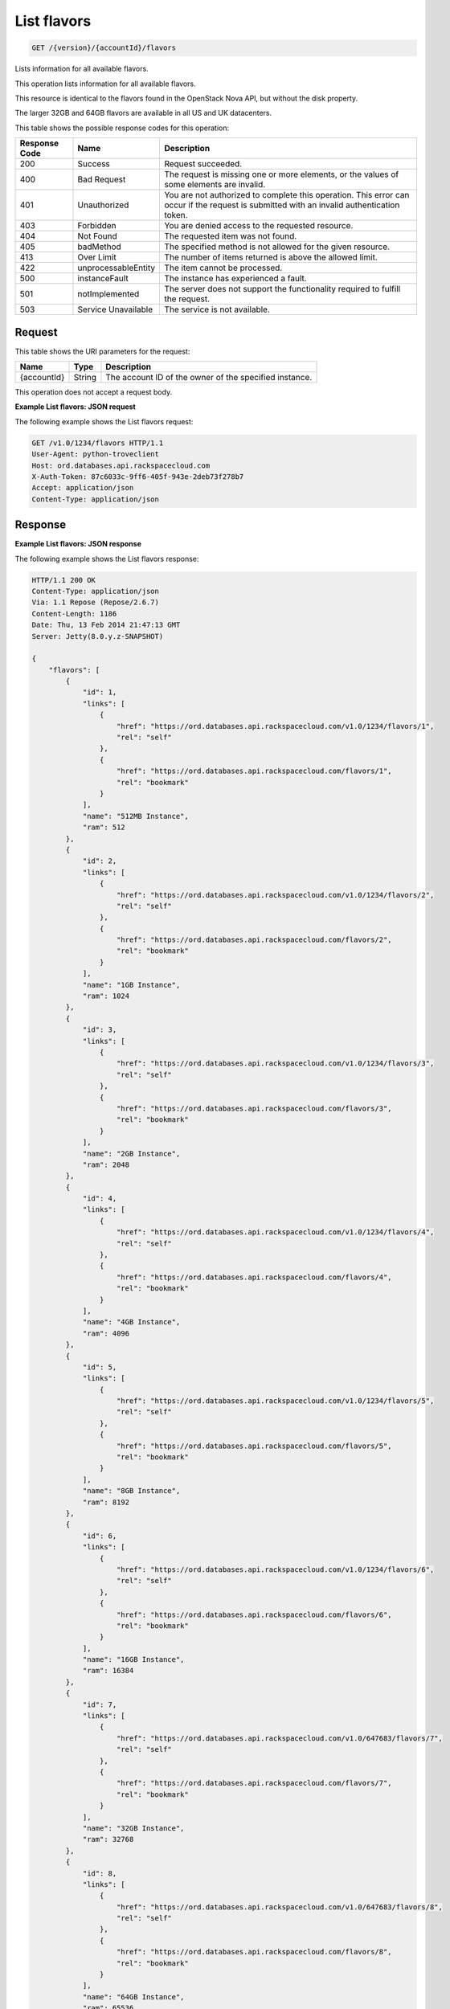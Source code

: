 
.. THIS OUTPUT IS GENERATED FROM THE WADL. DO NOT EDIT.

.. _get-list-flavors-version-accountid-flavors:

List flavors
^^^^^^^^^^^^^^^^^^^^^^^^^^^^^^^^^^^^^^^^^^^^^^^^^^^^^^^^^^^^^^^^^^^^^^^^^^^^^^^^

.. code::

    GET /{version}/{accountId}/flavors

Lists information for all available flavors.

This operation lists information for all available flavors.

This resource is identical to the flavors found in the OpenStack Nova API, but without the disk property.

The larger 32GB and 64GB flavors are available in all US and UK datacenters.



This table shows the possible response codes for this operation:


+--------------------------+-------------------------+-------------------------+
|Response Code             |Name                     |Description              |
+==========================+=========================+=========================+
|200                       |Success                  |Request succeeded.       |
+--------------------------+-------------------------+-------------------------+
|400                       |Bad Request              |The request is missing   |
|                          |                         |one or more elements, or |
|                          |                         |the values of some       |
|                          |                         |elements are invalid.    |
+--------------------------+-------------------------+-------------------------+
|401                       |Unauthorized             |You are not authorized   |
|                          |                         |to complete this         |
|                          |                         |operation. This error    |
|                          |                         |can occur if the request |
|                          |                         |is submitted with an     |
|                          |                         |invalid authentication   |
|                          |                         |token.                   |
+--------------------------+-------------------------+-------------------------+
|403                       |Forbidden                |You are denied access to |
|                          |                         |the requested resource.  |
+--------------------------+-------------------------+-------------------------+
|404                       |Not Found                |The requested item was   |
|                          |                         |not found.               |
+--------------------------+-------------------------+-------------------------+
|405                       |badMethod                |The specified method is  |
|                          |                         |not allowed for the      |
|                          |                         |given resource.          |
+--------------------------+-------------------------+-------------------------+
|413                       |Over Limit               |The number of items      |
|                          |                         |returned is above the    |
|                          |                         |allowed limit.           |
+--------------------------+-------------------------+-------------------------+
|422                       |unprocessableEntity      |The item cannot be       |
|                          |                         |processed.               |
+--------------------------+-------------------------+-------------------------+
|500                       |instanceFault            |The instance has         |
|                          |                         |experienced a fault.     |
+--------------------------+-------------------------+-------------------------+
|501                       |notImplemented           |The server does not      |
|                          |                         |support the              |
|                          |                         |functionality required   |
|                          |                         |to fulfill the request.  |
+--------------------------+-------------------------+-------------------------+
|503                       |Service Unavailable      |The service is not       |
|                          |                         |available.               |
+--------------------------+-------------------------+-------------------------+


Request
""""""""""""""""




This table shows the URI parameters for the request:

+--------------------------+-------------------------+-------------------------+
|Name                      |Type                     |Description              |
+==========================+=========================+=========================+
|{accountId}               |String                   |The account ID of the    |
|                          |                         |owner of the specified   |
|                          |                         |instance.                |
+--------------------------+-------------------------+-------------------------+





This operation does not accept a request body.




**Example List flavors: JSON request**


The following example shows the List flavors request:

.. code::

   GET /v1.0/1234/flavors HTTP/1.1
   User-Agent: python-troveclient
   Host: ord.databases.api.rackspacecloud.com
   X-Auth-Token: 87c6033c-9ff6-405f-943e-2deb73f278b7
   Accept: application/json
   Content-Type: application/json
   
   
   





Response
""""""""""""""""










**Example List flavors: JSON response**


The following example shows the List flavors response:

.. code::

   HTTP/1.1 200 OK
   Content-Type: application/json
   Via: 1.1 Repose (Repose/2.6.7)
   Content-Length: 1186
   Date: Thu, 13 Feb 2014 21:47:13 GMT
   Server: Jetty(8.0.y.z-SNAPSHOT)
   
   {
       "flavors": [
           {
               "id": 1, 
               "links": [
                   {
                       "href": "https://ord.databases.api.rackspacecloud.com/v1.0/1234/flavors/1", 
                       "rel": "self"
                   }, 
                   {
                       "href": "https://ord.databases.api.rackspacecloud.com/flavors/1", 
                       "rel": "bookmark"
                   }
               ], 
               "name": "512MB Instance", 
               "ram": 512
           }, 
           {
               "id": 2, 
               "links": [
                   {
                       "href": "https://ord.databases.api.rackspacecloud.com/v1.0/1234/flavors/2", 
                       "rel": "self"
                   }, 
                   {
                       "href": "https://ord.databases.api.rackspacecloud.com/flavors/2", 
                       "rel": "bookmark"
                   }
               ], 
               "name": "1GB Instance", 
               "ram": 1024
           }, 
           {
               "id": 3, 
               "links": [
                   {
                       "href": "https://ord.databases.api.rackspacecloud.com/v1.0/1234/flavors/3", 
                       "rel": "self"
                   }, 
                   {
                       "href": "https://ord.databases.api.rackspacecloud.com/flavors/3", 
                       "rel": "bookmark"
                   }
               ], 
               "name": "2GB Instance", 
               "ram": 2048
           }, 
           {
               "id": 4, 
               "links": [
                   {
                       "href": "https://ord.databases.api.rackspacecloud.com/v1.0/1234/flavors/4", 
                       "rel": "self"
                   }, 
                   {
                       "href": "https://ord.databases.api.rackspacecloud.com/flavors/4", 
                       "rel": "bookmark"
                   }
               ], 
               "name": "4GB Instance", 
               "ram": 4096
           }, 
           {
               "id": 5, 
               "links": [
                   {
                       "href": "https://ord.databases.api.rackspacecloud.com/v1.0/1234/flavors/5", 
                       "rel": "self"
                   }, 
                   {
                       "href": "https://ord.databases.api.rackspacecloud.com/flavors/5", 
                       "rel": "bookmark"
                   }
               ], 
               "name": "8GB Instance", 
               "ram": 8192
           }, 
           {
               "id": 6, 
               "links": [
                   {
                       "href": "https://ord.databases.api.rackspacecloud.com/v1.0/1234/flavors/6", 
                       "rel": "self"
                   }, 
                   {
                       "href": "https://ord.databases.api.rackspacecloud.com/flavors/6", 
                       "rel": "bookmark"
                   }
               ], 
               "name": "16GB Instance", 
               "ram": 16384
           },
           {
               "id": 7, 
               "links": [
                   {
                       "href": "https://ord.databases.api.rackspacecloud.com/v1.0/647683/flavors/7", 
                       "rel": "self"
                   }, 
                   {
                       "href": "https://ord.databases.api.rackspacecloud.com/flavors/7", 
                       "rel": "bookmark"
                   }
               ], 
               "name": "32GB Instance", 
               "ram": 32768
           }, 
           {
               "id": 8, 
               "links": [
                   {
                       "href": "https://ord.databases.api.rackspacecloud.com/v1.0/647683/flavors/8", 
                       "rel": "self"
                   }, 
                   {
                       "href": "https://ord.databases.api.rackspacecloud.com/flavors/8", 
                       "rel": "bookmark"
                   }
               ], 
               "name": "64GB Instance", 
               "ram": 65536
           }
       ]
   }
   




